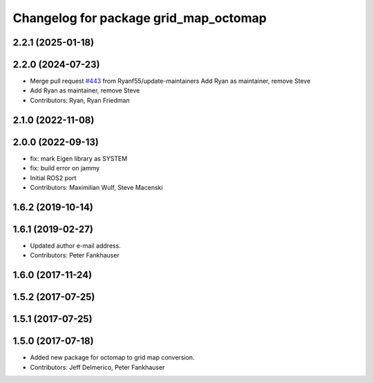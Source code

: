 ^^^^^^^^^^^^^^^^^^^^^^^^^^^^^^^^^^^^^^
Changelog for package grid_map_octomap
^^^^^^^^^^^^^^^^^^^^^^^^^^^^^^^^^^^^^^

2.2.1 (2025-01-18)
------------------

2.2.0 (2024-07-23)
------------------
* Merge pull request `#443 <https://github.com/ANYbotics/grid_map/issues/443>`_ from Ryanf55/update-maintainers
  Add Ryan as maintainer, remove Steve
* Add Ryan as maintainer, remove Steve
* Contributors: Ryan, Ryan Friedman

2.1.0 (2022-11-08)
------------------

2.0.0 (2022-09-13)
------------------
* fix: mark Eigen library as SYSTEM
* fix: build error on jammy
* Initial ROS2 port
* Contributors: Maximilian Wulf, Steve Macenski

1.6.2 (2019-10-14)
------------------

1.6.1 (2019-02-27)
------------------
* Updated author e-mail address.
* Contributors: Peter Fankhauser

1.6.0 (2017-11-24)
------------------

1.5.2 (2017-07-25)
------------------

1.5.1 (2017-07-25)
------------------

1.5.0 (2017-07-18)
------------------
* Added new package for octomap to grid map conversion.
* Contributors: Jeff Delmerico, Peter Fankhauser
